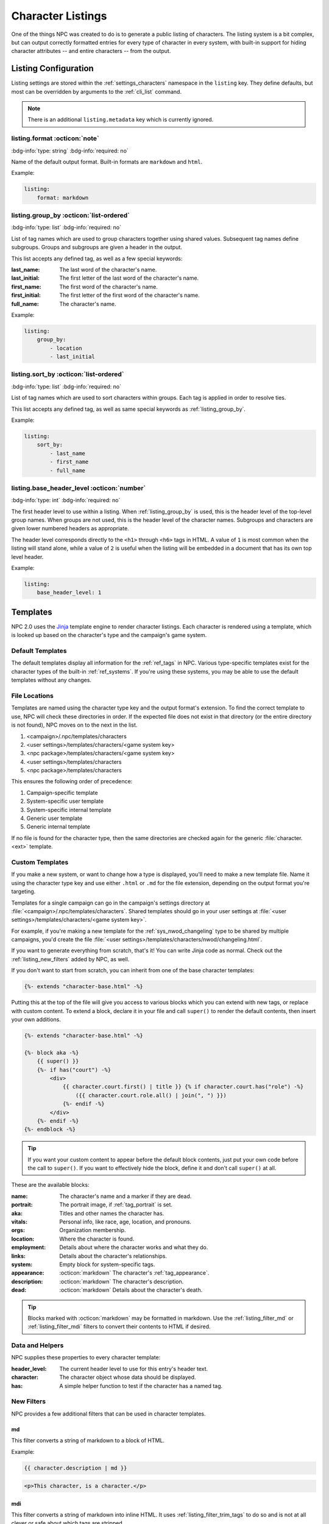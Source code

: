 .. Listings guide

.. _listing_home:

Character Listings
====================

One of the things NPC was created to do is to generate a public listing of characters. The listing system is a bit complex, but can output correctly formatted entries for every type of character in every system, with built-in support for hiding character attributes -- and entire characters -- from the output.

.. _conf_listings:

Listing Configuration
---------------------

Listing settings are stored within the :ref:`settings_characters` namespace in the ``listing`` key. They define defaults, but most can be overridden by arguments to the :ref:`cli_list` command.

.. note::

    There is an additional ``listing.metadata`` key which is currently ignored.

listing.format :octicon:`note`
^^^^^^^^^^^^^^^^^^^^^^^^^^^^^^^^^^^^

:bdg-info:`type: string`
:bdg-info:`required: no`

Name of the default output format. Built-in formats are ``markdown`` and ``html``.

Example:

.. code:: yaml

    listing:
        format: markdown

.. _listing_group_by:

listing.group_by :octicon:`list-ordered`
^^^^^^^^^^^^^^^^^^^^^^^^^^^^^^^^^^^^^^^^^

:bdg-info:`type: list`
:bdg-info:`required: no`

List of tag names which are used to group characters together using shared values. Subsequent tag names define subgroups. Groups and subgroups are given a header in the output.

This list accepts any defined tag, as well as a few special keywords:

:last_name: The last word of the character's name.
:last_initial: The first letter of the last word of the character's name.
:first_name: The first word of the character's name.
:first_initial: The first letter of the first word of the character's name.
:full_name: The character's name.

Example:

.. code:: yaml

    listing:
        group_by:
            - location
            - last_initial

listing.sort_by :octicon:`list-ordered`
^^^^^^^^^^^^^^^^^^^^^^^^^^^^^^^^^^^^^^^^^

:bdg-info:`type: list`
:bdg-info:`required: no`

List of tag names which are used to sort characters within groups. Each tag is applied in order to resolve ties.

This list accepts any defined tag, as well as same special keywords as :ref:`listing_group_by`.

Example:

.. code:: yaml

    listing:
        sort_by:
            - last_name
            - first_name
            - full_name

listing.base_header_level :octicon:`number`
^^^^^^^^^^^^^^^^^^^^^^^^^^^^^^^^^^^^^^^^^^^^

:bdg-info:`type: int`
:bdg-info:`required: no`

The first header level to use within a listing. When :ref:`listing_group_by` is used, this is the header level of the top-level group names. When groups are not used, this is the header level of the character names. Subgroups and characters are given lower numbered headers as appropriate.

The header level corresponds directly to the ``<h1>`` through ``<h6>`` tags in HTML. A value of ``1`` is most common when the listing will stand alone, while a value of ``2`` is useful when the listing will be embedded in a document that has its own top level header.

Example:

.. code:: yaml

    listing:
        base_header_level: 1

Templates
---------

NPC 2.0 uses the `Jinja <https://jinja.palletsprojects.com/en/3.1.x/templates/>`_ template engine to render character listings. Each character is rendered using a template, which is looked up based on the character's type and the campaign's game system.

Default Templates
^^^^^^^^^^^^^^^^^

The default templates display all information for the :ref:`ref_tags` in NPC. Various type-specific templates exist for the character types of the built-in :ref:`ref_systems`. If you're using these systems, you may be able to use the default templates without any changes.

File Locations
^^^^^^^^^^^^^^

Templates are named using the character type key and the output format's extension. To find the correct template to use, NPC will check these directories in order. If the expected file does not exist in that directory (or the entire directory is not found), NPC moves on to the next in the list.

#. <campaign>/.npc/templates/characters
#. <user settings>/templates/characters/<game system key>
#. <npc package>/templates/characters/<game system key>
#. <user settings>/templates/characters
#. <npc package>/templates/characters

This ensures the following order of precedence:

#. Campaign-specific template
#. System-specific user template
#. System-specific internal template
#. Generic user template
#. Generic internal template

If no file is found for the character type, then the same directories are checked again for the generic :file:`character.<ext>` template.

Custom Templates
^^^^^^^^^^^^^^^^

If you make a new system, or want to change how a type is displayed, you'll need to make a new template file. Name it using the character type key and use either ``.html`` or ``.md`` for the file extension, depending on the output format you're targeting.

Templates for a single campaign can go in the campaign's settings directory at :file:`<campaign>/.npc/templates/characters`. Shared templates should go in your user settings at :file:`<user settings>/templates/characters/<game system key>`.

For example, if you're making a new template for the :ref:`sys_nwod_changeling` type to be shared by multiple campaigns, you'd create the file :file:`<user settings>/templates/characters/nwod/changeling.html`.

If you want to generate everything from scratch, that's it! You can write Jinja code as normal. Check out the :ref:`listing_new_filters` added by NPC, as well.

If you don't want to start from scratch, you can inherit from one of the base character templates:

.. code:: jinja

    {%- extends "character-base.html" -%}

Putting this at the top of the file will give you access to various blocks which you can extend with new tags, or replace with custom content. To extend a block, declare it in your file and call ``super()`` to render the default contents, then insert your own additions.

.. code:: jinja

    {%- extends "character-base.html" -%}

    {%- block aka -%}
        {{ super() }}
        {%- if has("court") -%}
            <div>
                {{ character.court.first() | title }} {% if character.court.has("role") -%}
                    ({{ character.court.role.all() | join(", ") }})
                {%- endif -%}
            </div>
        {%- endif -%}
    {%- endblock -%}

.. tip::

    If you want your custom content to appear before the default block contents, just put your own code before the call to ``super()``. If you want to effectively hide the block, define it and don't call ``super()`` at all.

These are the available blocks:

:name: The character's name and a marker if they are dead.
:portrait: The portrait image, if :ref:`tag_portrait` is set.
:aka: Titles and other names the character has.
:vitals: Personal info, like race, age, location, and pronouns.
:orgs: Organization membership.
:location: Where the character is found.
:employment: Details about where the character works and what they do.
:links: Details about the character's relationships.
:system: Empty block for system-specific tags.
:appearance: :octicon:`markdown` The character's :ref:`tag_appearance`.
:description: :octicon:`markdown` The character's description.
:dead: :octicon:`markdown` Details about the character's death.

.. tip::

    Blocks marked with :octicon:`markdown` may be formatted in markdown. Use the :ref:`listing_filter_md` or :ref:`listing_filter_mdi` filters to convert their contents to HTML if desired.

Data and Helpers
^^^^^^^^^^^^^^^^

NPC supplies these properties to every character template:

:header_level: The current header level to use for this entry's header text.
:character: The character object whose data should be displayed.
:has: A simple helper function to test if the character has a named tag.

.. _listing_new_filters:

New Filters
^^^^^^^^^^^

NPC provides a few additional filters that can be used in character templates.

.. _listing_filter_md:

md
~~

This filter converts a string of markdown to a block of HTML.

Example:

.. code:: jinja

    {{ character.description | md }}

.. code:: html

    <p>This character, is a character.</p>

.. _listing_filter_mdi:

mdi
~~~

This filter converts a string of markdown into inline HTML. It uses :ref:`listing_filter_trim_tags` to do so and is not at all clever or safe about which tags are stripped.

Example:

.. code:: jinja

    <div>{{ character.description | mdi }}</div>

.. code:: html

    <div>This character, is a character.</div>

.. _listing_filter_trim_tags:

trim_tags
~~~~~~~~~

This filter removes the first and last tag in a string of HTML. It is very simple and does not check that the tags match.

.. code:: jinja

    {{ "<div>Something cool</div>" | trim_tags }}

.. code:: html

    Something cool

Showing and Hiding
------------------

By default, all tags in a character are available to the template. However, since listings are intended to be viewable by your players, you may want to hide certain bits of information. Depending on what you're hiding, there are a few different tags that can help.

.. _listing_delist:

Hiding a Character
^^^^^^^^^^^^^^^^^^

First is hiding an entire character. Adding :ref:`tag_delist` to a character file completely removes that character from all generated listings. This is ideal for characters whose very existence is secret: upcoming villains, sheets for the evil faceless army, etc.

.. _listing_faketype:

Hiding the Character's Type
^^^^^^^^^^^^^^^^^^^^^^^^^^^

Next is hiding a character's type. Putting :ref:`tag_faketype` ``type key`` in a character file causes all listings to show *that* type instead of the character's real type. It's useful for situations like when a powerful wizard is pretending to be a traveling fireworks salesman, or when a changeling's :ref:`sys_nwod_fetch` is under cover as a mundane human.

.. tip::

    Setting :ref:`tag_faketype` for a character changes the character's apparent type throughout the entire listing process. This means that a different template may be used to render the character's entry. However, it does *not* automatically hide any other tag values. Tags which are shared by the character's real type and fake type will be available to the template. If those tags reveal secret info, use :ref:`tag_hide` to conceal them separately.

.. _listing_hide:

Hiding Tags
^^^^^^^^^^^^^

Last up is hiding specific tag values. The :ref:`tag_hide` tag is flexible and can conceal every instance of a tag or a specific instance of a tag, and works on nested subtags, too. It's great for hiding that the mayor is secretly a don in the local mafia family, or that a prominent thief is actually an undercover guardsman.

.. tip::

    The :ref:`tag_hide` tag works just fine to hide the character's type. A type-specific template may still be used, though, which can inadvertantly reveal information. To avoid that, it's usually better to use :ref:`tag_faketype` instead of outright hiding the type.

The syntax of the hide tag takes this form:

.. code::

    @hide [tag name] >> [tag value] >> [subtag name] >> [subtag value] >> ...


Here are some examples to show it in action.

Hiding Every Tag Instance
~~~~~~~~~~~~~~~~~~~~~~~~~

.. code::

    @dead Mr. Fritz died seven years ago, under mysterious circumstances.
    @hide dead

This will cause the listing for Mr. Fritz to behave as though the :ref:`tag_dead` tag did not exist on his sheet. His entry will not mark him as deceased and the notes about his death will not appear.

.. note::

    Behind the scenes, NPC uses the special value ``all`` to represent hiding all instances of a given tag. Thus, ``@hide dead`` is identical to ``@hide dead >> all``. Be sure not to use ``all`` as the value for any tag, or you may end up with surprising results if you try to hide it.

Hiding One Tag Instance
~~~~~~~~~~~~~~~~~~~~~~~

.. code::

    @name Eggsy
    @name Chuckles
    @hide name >> Eggsy

This will hide the :ref:`tag_name` entry ``Eggsy`` while leaving ``Chuckles`` available to the template.

.. code::

    @name Eggsy
    @with Kingsmen

    @name Chuckles
    @with Family

    @hide name >> Eggsy

This does the same thing. The subtags of a hidden tag are also unavailable to the template, so you don't need to hide them separately.

Hiding A Whole Subtag
~~~~~~~~~~~~~~~~~~~~~

.. code::

    @name Eggsy
    @with Kingsmen

    @name Chuckles
    @with Family

    @hide name >> Eggsy >> with

Instead of hiding the nickname Eggsy, this will only remove the :ref:`tag_name_with` info for ``Eggsy``.

.. note::

    Hiding :ref:`tag_name_with` for ``Eggsy`` does not hide the corresponding tag for ``Chuckles``. There is currently no way to hide all instances of a subtag for all instances of a given parent.
